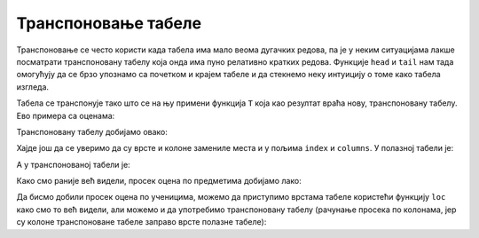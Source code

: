 Транспоновање табеле
==================================


.. infonote::

      Замена врста и колона табеле се зове *транспоновање*.
      Приликом транспоновања имена колона полазне табеле постају индекси нове табеле,
      док индексна колона полазне табеле одређује имена колона нове табеле.


.. image:: ../../_images/DataFrame-T.jpg
   :width: 600px
   :align: center


Транспоновање се често користи када табела има мало веома дугачких редова, па је у неким ситуацијама лакше посматрати транспоновану табелу која онда има пуно релативно кратких редова. Функције ``head`` и ``tail`` нам тада омогућују да се брзо упознамо са почетком и крајем табеле и да стекнемо неку интуицију о томе како табела изгледа.

.. infonote::

       Са табелама може радити и без транспоновања, јер све што можемо да урадимо
       на колонама табеле можемо да урадимо и на врстама.
       И поред тога, транспоновање се често користи јер је библиотека ``pandas`` оптимизована за рад по колонама табеле.

Табела се транспонује тако што се на њу примени функција ``Т`` која као резултат враћа нову, транспоновану табелу.
Ево примера са оценама:

.. ipython::

   In [1]: ocene1

Транспоновану табелу добијамо овако:

.. ipython::

   In [1]: ocene2 = ocene1.T


.. ipython::

   In [1]: ocene2

Хајде још да се уверимо да су врсте и колоне замениле места и у пољима ``index`` и ``columns``. У полазној табели је:

.. ipython::

   In [1]: ocene1.index


.. ipython::

   In [1]: ocene1.columns

А у транспонованој табели је:

.. ipython::

   In [1]: ocene2.index


.. ipython::

   In [1]: ocene2.columns

Како смо раније већ видели, просек оцена по предметима добијамо лако:

.. ipython::

   In [1]: for predmet in ocene1.columns:
      ...:     print(predmet, "->", round(ocene1[predmet].mean(), 2))

Да бисмо добили просек оцена по ученицима, можемо да приступимо врстама табеле користећи функцију ``loc`` како смо то већ видели, али можемо и да употребимо транспоновану табелу (рачунање просека по колонама, јер су колоне транспоноване табеле заправо врсте полазне табеле):

.. ipython::

   In [1]: for ucenik in ocene2.columns:
      ...:     print(ucenik, "->", round(ocene2[ucenik].mean(), 2))


